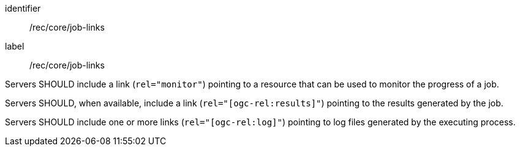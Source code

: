 [[rec_core_job-links]]
[recommendation]
====
[%metadata]
identifier:: /rec/core/job-links
label:: /rec/core/job-links

[.component,class=part]
--
Servers SHOULD include a link (`rel="monitor"`) pointing to a resource that can be used to monitor the progress of a job.
--

[.component,class=part]
--
Servers SHOULD, when available, include a link (`rel="[ogc-rel:results]"`) pointing to the results generated by the job.
--

[.component,class=part]
--
Servers SHOULD include one or more links (`rel="[ogc-rel:log]"`) pointing to log files generated by the executing process.
--

====
